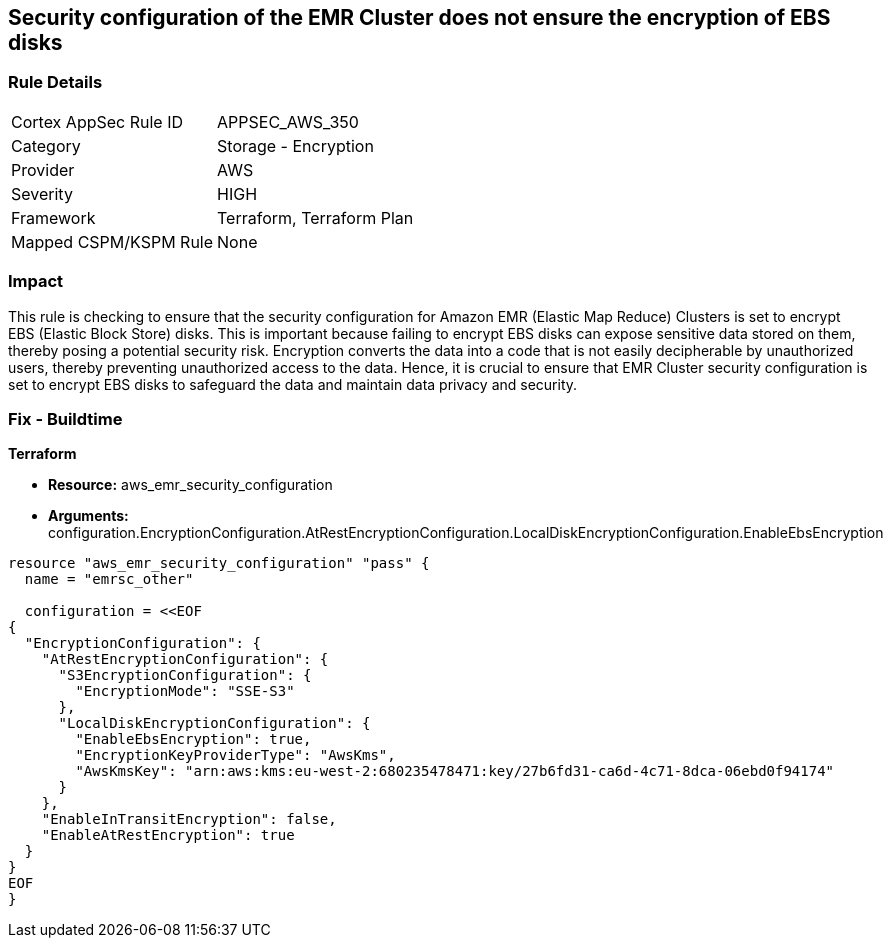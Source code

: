
== Security configuration of the EMR Cluster does not ensure the encryption of EBS disks

=== Rule Details

[cols="1,2"]
|===
|Cortex AppSec Rule ID |APPSEC_AWS_350
|Category |Storage - Encryption
|Provider |AWS
|Severity |HIGH
|Framework |Terraform, Terraform Plan
|Mapped CSPM/KSPM Rule |None
|===


=== Impact
This rule is checking to ensure that the security configuration for Amazon EMR (Elastic Map Reduce) Clusters is set to encrypt EBS (Elastic Block Store) disks. This is important because failing to encrypt EBS disks can expose sensitive data stored on them, thereby posing a potential security risk. Encryption converts the data into a code that is not easily decipherable by unauthorized users, thereby preventing unauthorized access to the data. Hence, it is crucial to ensure that EMR Cluster security configuration is set to encrypt EBS disks to safeguard the data and maintain data privacy and security.

=== Fix - Buildtime

*Terraform*

* *Resource:* aws_emr_security_configuration
* *Arguments:* configuration.EncryptionConfiguration.AtRestEncryptionConfiguration.LocalDiskEncryptionConfiguration.EnableEbsEncryption


[source,go]
----
resource "aws_emr_security_configuration" "pass" {
  name = "emrsc_other"

  configuration = <<EOF
{
  "EncryptionConfiguration": {
    "AtRestEncryptionConfiguration": {
      "S3EncryptionConfiguration": {
        "EncryptionMode": "SSE-S3"
      },
      "LocalDiskEncryptionConfiguration": {
        "EnableEbsEncryption": true,
        "EncryptionKeyProviderType": "AwsKms",
        "AwsKmsKey": "arn:aws:kms:eu-west-2:680235478471:key/27b6fd31-ca6d-4c71-8dca-06ebd0f94174"
      }
    },
    "EnableInTransitEncryption": false,
    "EnableAtRestEncryption": true
  }
}
EOF
}
----

